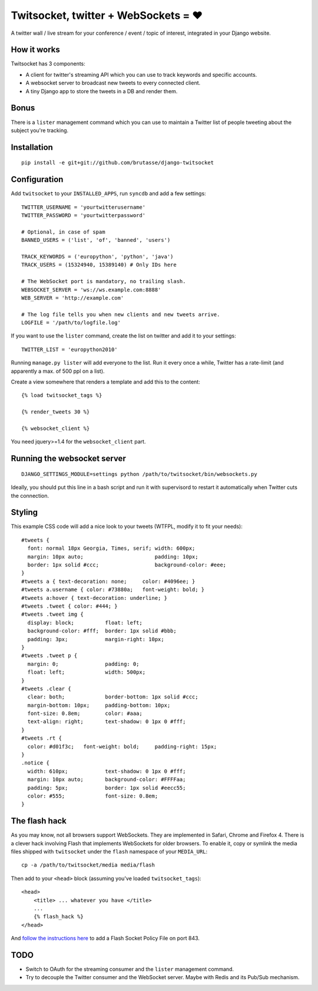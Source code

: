 Twitsocket, twitter + WebSockets = ♥
====================================

A twitter wall / live stream for your conference / event / topic of interest,
integrated in your Django website.

How it works
------------

Twitsocket has 3 components:

* A client for twitter's streaming API which you can use to track keywords and
  specific accounts.

* A websocket server to broadcast new tweets to every connected client.

* A tiny Django app to store the tweets in a DB and render them.

Bonus
-----

There is a ``lister`` management command which you can use to maintain a
Twitter list of people tweeting about the subject you're tracking.

Installation
------------

::

    pip install -e git+git://github.com/brutasse/django-twitsocket

Configuration
-------------

Add ``twitsocket`` to your ``INSTALLED_APPS``, run ``syncdb`` and add a few
settings::

    TWITTER_USERNAME = 'yourtwitterusername'
    TWITTER_PASSWORD = 'yourtwitterpassword'

    # Optional, in case of spam
    BANNED_USERS = ('list', 'of', 'banned', 'users')

    TRACK_KEYWORDS = ('europython', 'python', 'java')
    TRACK_USERS = (15324940, 15389140) # Only IDs here

    # The WebSocket port is mandatory, no trailing slash.
    WEBSOCKET_SERVER = 'ws://ws.example.com:8888'
    WEB_SERVER = 'http://example.com'

    # The log file tells you when new clients and new tweets arrive.
    LOGFILE = '/path/to/logfile.log'

If you want to use the ``lister`` command, create the list on twitter and add
it to your settings::

    TWITTER_LIST = 'europython2010'

Running ``manage.py lister`` will add everyone to the list. Run it every once
a while, Twitter has a rate-limit (and apparently a max. of 500 ppl on a
list).

Create a view somewhere that renders a template and add this to the content::

    {% load twitsocket_tags %}

    {% render_tweets 30 %}

    {% websocket_client %}

You need jquery>=1.4 for the ``websocket_client`` part.

Running the websocket server
----------------------------

::

    DJANGO_SETTINGS_MODULE=settings python /path/to/twitsocket/bin/websockets.py

Ideally, you should put this line in a bash script and run it with supervisord
to restart it automatically when Twitter cuts the connection.

Styling
-------

This example CSS code will add a nice look to your tweets (WTFPL, modify it to
fit your needs)::

    #tweets {
      font: normal 18px Georgia, Times, serif; width: 600px;
      margin: 10px auto;                       padding: 10px;
      border: 1px solid #ccc;                  background-color: #eee;
    }
    #tweets a { text-decoration: none;     color: #4096ee; }
    #tweets a.username { color: #73880a;   font-weight: bold; }
    #tweets a:hover { text-decoration: underline; }
    #tweets .tweet { color: #444; }
    #tweets .tweet img {
      display: block;          float: left;
      background-color: #fff;  border: 1px solid #bbb;
      padding: 3px;            margin-right: 10px;
    }
    #tweets .tweet p {
      margin: 0;               padding: 0;
      float: left;             width: 500px;
    }
    #tweets .clear {
      clear: both;             border-bottom: 1px solid #ccc;
      margin-bottom: 10px;     padding-bottom: 10px;
      font-size: 0.8em;        color: #aaa;
      text-align: right;       text-shadow: 0 1px 0 #fff;
    }
    #tweets .rt {
      color: #d01f3c;   font-weight: bold;     padding-right: 15px;
    }
    .notice {
      width: 610px;            text-shadow: 0 1px 0 #fff;
      margin: 10px auto;       background-color: #FFFFaa;
      padding: 5px;            border: 1px solid #eecc55;
      color: #555;             font-size: 0.8em;
    }

The flash hack
--------------

As you may know, not all browsers support WebSockets. They are implemented in
Safari, Chrome and Firefox 4. There is a clever hack involving Flash that
implements WebSockets for older browsers. To enable it, copy or symlink the
media files shipped with ``twitsocket`` under the ``flash`` namespace of your
``MEDIA_URL``::

    cp -a /path/to/twitsocket/media media/flash

Then add to your ``<head>`` block (assuming you've loaded
``twitsocket_tags``)::

    <head>
        <title> ... whatever you have </title>
        ...
        {% flash_hack %}
    </head>

And `follow the instructions here`_ to add a Flash Socket Policy File on port
843.

.. _follow the instructions here: http://www.lightsphere.com/dev/articles/flash_socket_policy.html

TODO
----

* Switch to OAuth for the streaming consumer and the ``lister`` management
  command.

* Try to decouple the Twitter consumer and the WebSocket server. Maybe with
  Redis and its Pub/Sub mechanism.
